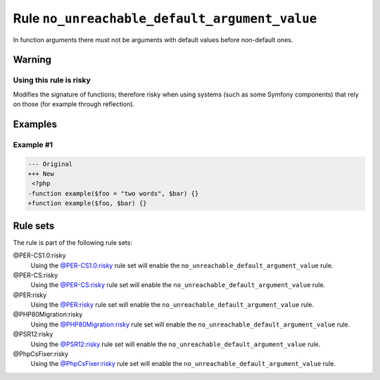 ==============================================
Rule ``no_unreachable_default_argument_value``
==============================================

In function arguments there must not be arguments with default values before
non-default ones.

Warning
-------

Using this rule is risky
~~~~~~~~~~~~~~~~~~~~~~~~

Modifies the signature of functions; therefore risky when using systems (such as
some Symfony components) that rely on those (for example through reflection).

Examples
--------

Example #1
~~~~~~~~~~

.. code-block:: diff

   --- Original
   +++ New
    <?php
   -function example($foo = "two words", $bar) {}
   +function example($foo, $bar) {}

Rule sets
---------

The rule is part of the following rule sets:

@PER-CS1.0:risky
  Using the `@PER-CS1.0:risky <./../../ruleSets/PER-CS1.0Risky.rst>`_ rule set will enable the ``no_unreachable_default_argument_value`` rule.

@PER-CS:risky
  Using the `@PER-CS:risky <./../../ruleSets/PER-CSRisky.rst>`_ rule set will enable the ``no_unreachable_default_argument_value`` rule.

@PER:risky
  Using the `@PER:risky <./../../ruleSets/PERRisky.rst>`_ rule set will enable the ``no_unreachable_default_argument_value`` rule.

@PHP80Migration:risky
  Using the `@PHP80Migration:risky <./../../ruleSets/PHP80MigrationRisky.rst>`_ rule set will enable the ``no_unreachable_default_argument_value`` rule.

@PSR12:risky
  Using the `@PSR12:risky <./../../ruleSets/PSR12Risky.rst>`_ rule set will enable the ``no_unreachable_default_argument_value`` rule.

@PhpCsFixer:risky
  Using the `@PhpCsFixer:risky <./../../ruleSets/PhpCsFixerRisky.rst>`_ rule set will enable the ``no_unreachable_default_argument_value`` rule.
